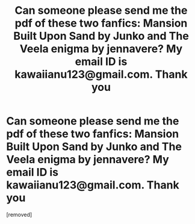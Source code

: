 #+TITLE: Can someone please send me the pdf of these two fanfics: Mansion Built Upon Sand by Junko and The Veela enigma by jennavere? My email ID is kawaiianu123@gmail.com. Thank you

* Can someone please send me the pdf of these two fanfics: Mansion Built Upon Sand by Junko and The Veela enigma by jennavere? My email ID is kawaiianu123@gmail.com. Thank you
:PROPERTIES:
:Author: Puzzleheaded-March36
:Score: 1
:DateUnix: 1618637313.0
:DateShort: 2021-Apr-17
:FlairText: Request
:END:
[removed]

